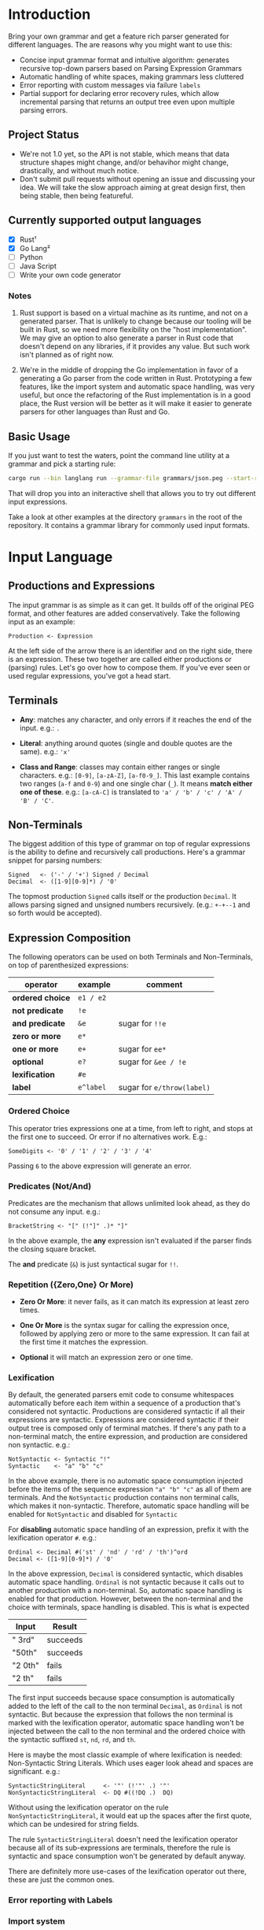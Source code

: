 * Introduction

Bring your own grammar and get a feature rich parser generated for
different languages.  The are reasons why you might want to use this:

 - Concise input grammar format and intuitive algorithm: generates
   recursive top-down parsers based on Parsing Expression Grammars
 - Automatic handling of white spaces, making grammars less cluttered
 - Error reporting with custom messages via failure ~labels~
 - Partial support for declaring error recovery rules, which allow
   incremental parsing that returns an output tree even upon multiple
   parsing errors.

** Project Status

 - We're not 1.0 yet, so the API is not stable, which means that data
   structure shapes might change, and/or behavihor might change,
   drastically, and without much notice.
 - Don't submit pull requests without opening an issue and discussing
   your idea.  We will take the slow approach aiming at great design
   first, then being stable, then being featureful.

** Currently supported output languages

 * [X] Rust¹
 * [X] Go Lang²
 * [ ] Python
 * [ ] Java Script
 * [ ] Write your own code generator

*** Notes

 1. Rust support is based on a virtual machine as its runtime, and not
    on a generated parser.  That is unlikely to change because our
    tooling will be built in Rust, so we need more flexibility on the
    "host implementation".  We may give an option to also generate a
    parser in Rust code that doesn't depend on any libraries, if it
    provides any value.  But such work isn't planned as of right now.

 2. We're in the middle of dropping the Go implementation in favor of
    a generating a Go parser from the code written in Rust.
    Prototyping a few features, like the import system and automatic
    space handling, was very useful, but once the refactoring of the
    Rust implementation is in a good place, the Rust version will be
    better as it will make it easier to generate parsers for other
    languages than Rust and Go.

** Basic Usage

If you just want to test the waters, point the command line utility at
a grammar and pick a starting rule:

#+begin_src bash
cargo run --bin langlang run --grammar-file grammars/json.peg --start-rule JSON
#+end_src

That will drop you into an initeractive shell that allows you to try
out different input expressions.

Take a look at other examples at the directory ~grammars~ in the root
of the repository.  It contains a grammar library for commonly used
input formats.

* Input Language
** Productions and Expressions

The input grammar is as simple as it can get.  It builds off of the
original PEG format, and other features are added conservatively.
Take the following input as an example:

#+begin_src peg
  Production <- Expression
#+end_src

At the left side of the arrow there is an identifier and on the right
side, there is an expression.  These two together are called either
productions or (parsing) rules.  Let's go over how to compose them.
If you've ever seen or used regular expressions, you've got a head
start.

** Terminals

 - *Any*: matches any character, and only errors if it reaches
   the end of the input.  e.g.: ~.~

 - *Literal*: anything around quotes (single and double quotes are the
   same).  e.g.: ~'x'~

 - *Class and Range*: classes may contain either ranges or single
   characters.  e.g.: ~[0-9]~, ~[a-zA-Z]~, ~[a-f0-9_]~.  This last
   example contains two ranges (~a-f~ and ~0-9~) and one single char
   (~_~).  It means *match either one of these*. e.g.: ~[a-cA-C]~ is
   translated to ~'a' / 'b' / 'c' / 'A' / 'B' / 'C'~.

** Non-Terminals

The biggest addition of this type of grammar on top of regular
expressions is the ability to define and recursively call productions.
Here's a grammar snippet for parsing numbers:

#+begin_src peg
Signed   <- ('-' / '+') Signed / Decimal
Decimal  <- ([1-9][0-9]*) / '0'
#+end_src

The topmost production ~Signed~ calls itself or the production
~Decimal~.  It allows parsing signed and unsigned numbers
recursively. (e.g.: ~+-+--1~ and so forth would be accepted).

** Expression Composition

The following operators can be used on both Terminals and
Non-Terminals, on top of parenthesized expressions:

| operator         | example   | comment                    |
|------------------+-----------+----------------------------|
| *ordered choice* | =e1 / e2= |                            |
| *not predicate*  | =!e=      |                            |
| *and predicate*  | =&e=      | sugar for =!!e=            |
| *zero or more*   | =e*=      |                            |
| *one or more*    | =e+=      | sugar for =ee*=            |
| *optional*       | =e?=      | sugar for =&ee / !e=       |
| *lexification*   | =#e=      |                            |
| *label*          | =e^label= | sugar for =e/throw(label)= |

*** Ordered Choice

This operator tries expressions one at a time, from left to right, and
stops at the first one to succeed.  Or error if no alternatives work.
E.g.:

#+begin_src peg
SomeDigits <- '0' / '1' / '2' / '3' / '4'
#+end_src

Passing ~6~ to the above expression will generate an error.

*** Predicates (Not/And)

Predicates are the mechanism that allows unlimited look ahead, as they
do not consume any input.  e.g.:

#+begin_src peg
BracketString <- "[" (!"]" .)* "]"
#+end_src

In the above example, the *any* expression isn't evaluated if the
parser finds the closing square bracket.

The *and* predicate (~&~) is just syntactical sugar for ~!!~.

*** Repetition ({Zero,One} Or More)

 * *Zero Or More*: it never fails, as it can match its expression at
   least zero times.

 * *One Or More* is the syntax sugar for calling the expression once,
   followed by applying zero or more to the same expression.  It can
   fail at the first time it matches the expression.

 * *Optional* it will match an expression zero or one time.

*** Lexification

By default, the generated parsers emit code to consume whitespaces
automatically before each item within a sequence of a production
that's considered not syntactic.  Productions are considered syntactic
if all their expressions are syntactic.  Expressions are considered
syntactic if their output tree is composed only of terminal matches.
If there's any path to a non-terminal match, the entire expression,
and production are considered non syntactic.  e.g.:

#+begin_src peg
NotSyntactic <- Syntactic "!"
Syntactic    <- "a" "b" "c"
#+end_src

In the above example, there is no automatic space consumption injected
before the items of the sequence expression ~"a" "b" "c"~ as all of
them are terminals.  And the ~NotSyntactic~ production contains non
terminal calls, which makes it non-syntactic.  Therefore, automatic
space handling will be enabled for ~NotSyntactic~ and disabled for
~Syntactic~

For *disabling* automatic space handling of an expression, prefix it
with the lexification operator ~#~. e.g.:

#+begin_src peg
Ordinal <- Decimal #('st' / 'nd' / 'rd' / 'th')^ord
Decimal <- ([1-9][0-9]*) / '0'
#+end_src

In the above expression, ~Decimal~ is considered syntactic, which
disables automatic space handling.  ~Ordinal~ is not syntactic because
it calls out to another production with a non-terminal.  So, automatic
space handling is enabled for that production.  However, between the
non-terminal and the choice with terminals, space handling is
disabled.  This is what is expected

| Input   | Result   |
|---------+----------|
| " 3rd"  | succeeds |
| "50th"  | succeeds |
| "2 0th" | fails    |
| "2 th"  | fails    |

The first input succeeds because space consumption is automatically
added to the left of the call to the non terminal ~Decimal~, as
~Ordinal~ is not syntactic.  But because the expression that follows
the non terminal is marked with the lexification operator, automatic
space handling won't be injected between the call to the non terminal
and the ordered choice with the syntactic suffixed ~st~, ~nd~, ~rd~,
and ~th~.

Here is maybe the most classic example of where lexification is
needed: Non-Syntactic String Literals.  Which uses eager look ahead
and spaces are significant.  e.g.:

#+begin_src peg
  SyntacticStringLiteral     <- '"' (!'"' .) '"'
  NonSyntacticStringLiteral  <- DQ #((!DQ .)  DQ)
#+end_src

Without using the lexification operator on the rule
~NonSyntacticStringLiteral~, it would eat up the spaces after the
first quote, which can be undesired for string fields.

The rule ~SyntacticStringLiteral~ doesn't need the lexification
operator because all of its sub-expressions are terminals, therefore
the rule is syntactic and space consumption won't be generated by
default anyway.

There are definitely more use-cases of the lexification operator out
there, these are just the common ones.

*** Error reporting with Labels
*** Import system

Productions of one grammar can be imported from another one.  That
allows reusing rules and delivering more consolidate grammar files and
more powerful parser generated at the end.

#+begin_src peg
  // file player.peg
  @import AddrSpec from "./rfc5322.peg"

  Player <- "Name:" Name "," "Score:" Number "," "Email:" AddrSpec
  Name   <- [a-zA-Z ]+
  Number <- [0-9]+
  // ... elided for simplicity

#+end_src

#+begin_src peg
  // file rfc5322.peg
  // https://datatracker.ietf.org/doc/html/rfc5322#section-3.4.1

  // ... elided for simplicity
  AddrSpec  <- LocalPart "@" Domain
  LocalPart <- DotAtom / QuotedString / ObsLocalPart
  Domain    <- DotAtom / DomainLiteral / ObsDomain
  // ... elided for simplicity
#+end_src

The above example illustrates that a rather complete email parser can
be used in other grammars using imports.  Behind the scenes, the
~AddrSpec~ rule and all its dependencies have been merged into the
~player.peg~ grammar.

* Generator Options
** Go

The Go code generator provides the following additional knobs to the
command line:

 * ~--go-package~: allows customizing what goes in the ~package~
   directive that starts each Go file.

 * ~--go-prefix~: allows customizing structs generated prefixing what
   is passed to this option.  This is especially useful if there are
   two grammars to be parsed in the same package.  At least one will
   need a prefix, so the generic ~Parser~ name doesn't collide. e.g.:
   ~-go-prefix Tiny~ would generate a ~TinyParser~ struct, a
   ~NewTinyParser~ constructor, etc.

* Roadmap

 * [ ] MID: [gen_go] rewrite Go generator in Rust
 * [ ] MID: [genall] generator interface to be shared by all targets
 * [ ] SML: [gen_go] memoize results to guarantee O(1) parsing time
 * [ ] SML: [gen_go] allocate output nodes in an arena
 * [ ] MID: [gen_py] Python Code Generator: Start from scratch
 * [ ] MID: [gen_js] Java Script Code Generator
 * [ ] MID: [gen_go] explore generating Go ASM code instead of text
 * [ ] MID: Display Call Graph for debugging purposes
 * [ ] BIG: Bootstrap off hand written parser, so grammar writters can
   take advantage of the features baked into the parser generator
